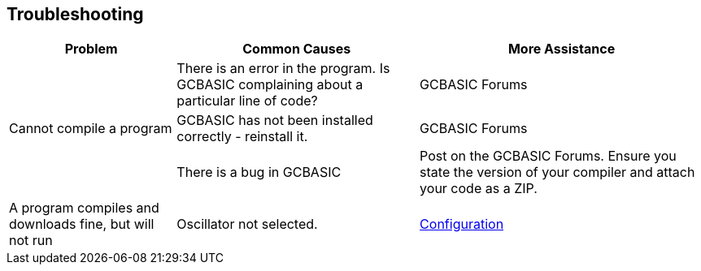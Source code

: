 == Troubleshooting

[cols=3, options="header,autowidth"]
|===
|*Problem*
|*Common Causes*
|*More Assistance*

.3+.^|Cannot compile a program
|There is an error in the program. Is GCBASIC complaining about a
particular line of code?
|GCBASIC Forums

|GCBASIC has not been installed correctly - reinstall it.
|GCBASIC Forums

|There is a bug in GCBASIC
|Post on the GCBASIC Forums. Ensure you state the version of your compiler and attach your code as a ZIP.

|A program compiles and downloads fine, but will not run
|Oscillator not selected.
|<<_configuration,Configuration>>
|===